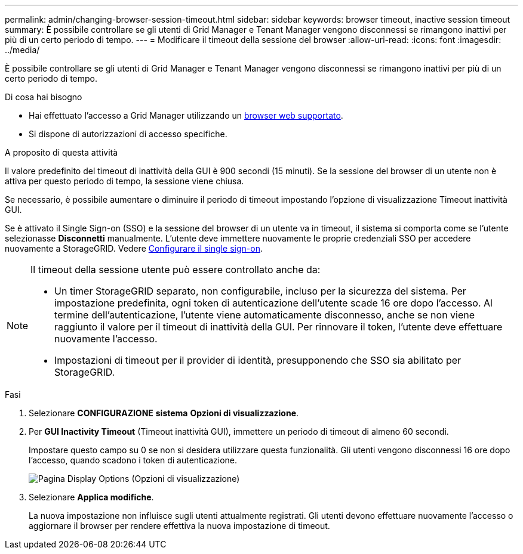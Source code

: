 ---
permalink: admin/changing-browser-session-timeout.html 
sidebar: sidebar 
keywords: browser timeout, inactive session timeout 
summary: È possibile controllare se gli utenti di Grid Manager e Tenant Manager vengono disconnessi se rimangono inattivi per più di un certo periodo di tempo. 
---
= Modificare il timeout della sessione del browser
:allow-uri-read: 
:icons: font
:imagesdir: ../media/


[role="lead"]
È possibile controllare se gli utenti di Grid Manager e Tenant Manager vengono disconnessi se rimangono inattivi per più di un certo periodo di tempo.

.Di cosa hai bisogno
* Hai effettuato l'accesso a Grid Manager utilizzando un xref:../admin/web-browser-requirements.adoc[browser web supportato].
* Si dispone di autorizzazioni di accesso specifiche.


.A proposito di questa attività
Il valore predefinito del timeout di inattività della GUI è 900 secondi (15 minuti). Se la sessione del browser di un utente non è attiva per questo periodo di tempo, la sessione viene chiusa.

Se necessario, è possibile aumentare o diminuire il periodo di timeout impostando l'opzione di visualizzazione Timeout inattività GUI.

Se è attivato il Single Sign-on (SSO) e la sessione del browser di un utente va in timeout, il sistema si comporta come se l'utente selezionasse *Disconnetti* manualmente. L'utente deve immettere nuovamente le proprie credenziali SSO per accedere nuovamente a StorageGRID. Vedere xref:configuring-sso.adoc[Configurare il single sign-on].

[NOTE]
====
Il timeout della sessione utente può essere controllato anche da:

* Un timer StorageGRID separato, non configurabile, incluso per la sicurezza del sistema. Per impostazione predefinita, ogni token di autenticazione dell'utente scade 16 ore dopo l'accesso. Al termine dell'autenticazione, l'utente viene automaticamente disconnesso, anche se non viene raggiunto il valore per il timeout di inattività della GUI. Per rinnovare il token, l'utente deve effettuare nuovamente l'accesso.
* Impostazioni di timeout per il provider di identità, presupponendo che SSO sia abilitato per StorageGRID.


====
.Fasi
. Selezionare *CONFIGURAZIONE* *sistema* *Opzioni di visualizzazione*.
. Per *GUI Inactivity Timeout* (Timeout inattività GUI), immettere un periodo di timeout di almeno 60 secondi.
+
Impostare questo campo su 0 se non si desidera utilizzare questa funzionalità. Gli utenti vengono disconnessi 16 ore dopo l'accesso, quando scadono i token di autenticazione.

+
image::../media/configuration_display_options.gif[Pagina Display Options (Opzioni di visualizzazione)]

. Selezionare *Applica modifiche*.
+
La nuova impostazione non influisce sugli utenti attualmente registrati. Gli utenti devono effettuare nuovamente l'accesso o aggiornare il browser per rendere effettiva la nuova impostazione di timeout.


